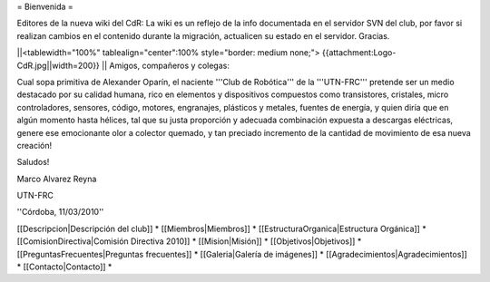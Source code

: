 = Bienvenida =

Editores de la nueva wiki del CdR: La wiki es un reflejo de la info documentada en el servidor SVN del club, por favor si realizan cambios en el contenido durante la migración, actualicen su estado en el servidor. Gracias.

||<tablewidth="100%" tablealign="center":100% style="border: medium none;"> {{attachment:Logo-CdR.jpg||width=200}} ||
Amigos, compañeros y colegas:

Cual sopa primitiva de Alexander Oparín, el naciente '''Club de Robótica''' de la '''UTN-FRC''' pretende ser un medio destacado por su calidad humana, rico en elementos y dispositivos compuestos como transistores, cristales, micro controladores, sensores, código, motores, engranajes, plásticos y metales, fuentes de energía, y quien diría que en algún momento hasta hélices, tal que su justa proporción y adecuada combinación expuesta a descargas eléctricas, genere ese emocionante olor a colector quemado, y tan preciado incremento de la cantidad de movimiento de esa nueva creación!

Saludos!

Marco Alvarez Reyna

UTN-FRC

''Córdoba, 11/03/2010'' 


[[Descripcion|Descripción del club]] *
[[Miembros|Miembros]] *
[[EstructuraOrganica|Estructura Orgánica]] *
[[ComisionDirectiva|Comisión Directiva 2010]] *
[[Mision|Misión]] *
[[Objetivos|Objetivos]] *
[[PreguntasFrecuentes|Preguntas frecuentes]] *
[[Galeria|Galería de imágenes]] *
[[Agradecimientos|Agradecimientos]] *
[[Contacto|Contacto]] *
